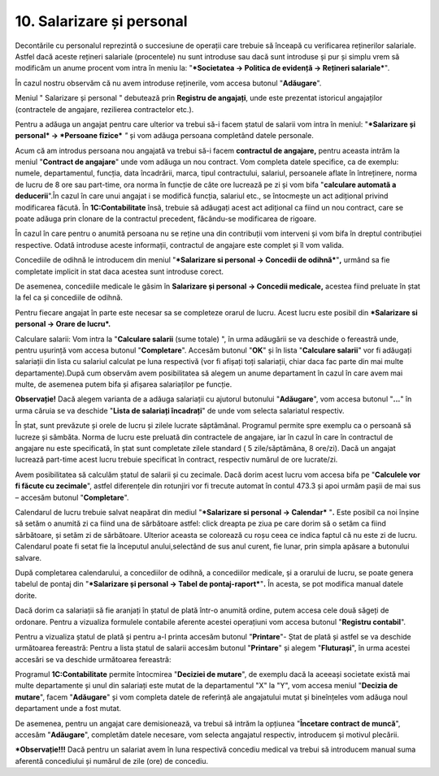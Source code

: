 10. Salarizare și personal
==========================

Decontările cu personalul reprezintă o succesiune de operații care
trebuie să înceapă cu verificarea reținerilor salariale. Astfel dacă
aceste rețineri salariale (procentele) nu sunt introduse sau dacă sunt
introduse și pur și simplu vrem să modificăm un anume procent vom intra
în meniu la: "***Societatea → Politica de evidență → Rețineri
salariale***"*.*

În cazul nostru observăm că nu avem introduse reținerile, vom accesa
butonul "**Adăugare**".

|image217|

Meniul " Salarizare și personal " debutează prin **Registru de
angajați**, unde este prezentat istoricul angajaților (contractele de
angajare, rezilierea contractelor etc.).

Pentru a adăuga un angajat pentru care ulterior va trebui să-i facem
ștatul de salarii vom intra în meniul: "***Salarizare și personal* →
*Persoane fizice*** *"* și vom adăuga persoana completând datele
personale.

|image218|

Acum că am introdus persoana nou angajată va trebui să-i facem
**contractul de angajare,** pentru aceasta intrăm la meniul "**Contract
de angajare**" unde vom adăuga un nou contract. Vom completa datele
specifice, ca de exemplu: numele, departamentul, funcția, data
încadrării, marca, tipul contractului, salariul, persoanele aflate în
întreținere, norma de lucru de 8 ore sau part-time, ora norma în funcție
de câte ore lucrează pe zi și vom bifa "**calculare automată a
deducerii**".În cazul în care unui angajat i se modifică funcția,
salariul etc., se întocmește un act adițional privind modificarea
făcută. În **1C:Contabilitate** însă, trebuie să adăugați acest act
adițional ca fiind un nou contract, care se poate adăuga prin clonare de
la contractul precedent, făcându-se modificarea de rigoare.

În cazul în care pentru o anumită persoana nu se reține una din
contribuții vom interveni și vom bifa în dreptul contribuției
respective. Odată introduse aceste informații, contractul de angajare
este complet și îl vom valida.

|image219|

Concediile de odihnă le introducem din meniul "***Salarizare si personal
→ Concedii de odihnă***"**,** urmând sa fie completate implicit in stat
daca acestea sunt introduse corect.

|image220|

De asemenea, concediile medicale le găsim în **Salarizare și personal →
Concedii medicale,** acestea fiind preluate în ștat la fel ca și
concediile de odihnă.

|image221|

Pentru fiecare angajat în parte este necesar sa se completeze orarul de
lucru. Acest lucru este posibil din ***Salarizare si personal → Orare de
lucru*.**

Calculare salarii: Vom intra la "**Calculare salarii** (sume totale) ",
în urma adăugării se va deschide o fereastră unde, pentru ușurință vom
accesa butonul "**Completare**". Accesăm butonul "**OK**" și în lista
"**Calculare salarii**" vor fi adăugați salariații din lista cu salariul
calculat pe luna respectivă (vor fi afișați toți salariații, chiar daca
fac parte din mai multe departamente).După cum observăm avem
posibilitatea să alegem un anume departament în cazul în care avem mai
multe, de asemenea putem bifa și afișarea salariaților pe funcție.

**Observație!** Dacă alegem varianta de a adăuga salariații cu ajutorul
butonului "**Adăugare**", vom accesa butonul "**...**" în urma căruia se
va deschide "**Lista de salariați încadrați**" de unde vom selecta
salariatul respectiv.

În ștat, sunt prevăzute și orele de lucru și zilele lucrate săptămânal.
Programul permite spre exemplu ca o persoană să lucreze și sâmbăta.
Norma de lucru este preluată din contractele de angajare, iar în cazul
în care în contractul de angajare nu este specificată, în ștat sunt
completate zilele standard ( 5 zile/săptămâna, 8 ore/zi). Dacă un
angajat lucrează part-time acest lucru trebuie specificat în contract,
respectiv numărul de ore lucrate/zi.

Avem posibilitatea să calculăm ștatul de salarii și cu zecimale. Dacă
dorim acest lucru vom accesa bifa pe "**Calculele vor fi făcute cu
zecimale**", astfel diferențele din rotunjiri vor fi trecute automat în
contul 473.3 și apoi urmăm pașii de mai sus – accesăm butonul
"**Completare**".

|image222|

Calendarul de lucru trebuie salvat neapărat din mediul "***Salarizare si
personal → Calendar*** "**.** Este posibil ca noi înșine să setăm o
anumită zi ca fiind una de sărbătoare astfel: click dreapta pe ziua pe
care dorim să o setăm ca fiind sărbătoare, și setăm zi de sărbătoare.
Ulterior aceasta se colorează cu roșu ceea ce indica faptul că nu este
zi de lucru. Calendarul poate fi setat fie la începutul anului,selectând
de sus anul curent, fie lunar, prin simpla apăsare a butonului salvare.

După completarea calendarului, a concediilor de odihnă, a concediilor
medicale, și a orarului de lucru, se poate genera tabelul de pontaj din
"***Salarizare și personal → Tabel de pontaj-raport***"**.** În acesta,
se pot modifica manual datele dorite.

|image223|

Dacă dorim ca salariații să fie aranjați în ștatul de plată într-o
anumită ordine, putem accesa cele două săgeți de ordonare. Pentru a
vizualiza formulele contabile aferente acestei operațiuni vom accesa
butonul "**Registru contabil**".

|image224|

Pentru a vizualiza ștatul de plată și pentru a-l printa accesăm butonul
"**Printare**"- Ștat de plată și astfel se va deschide următoarea
fereastră: Pentru a lista ștatul de salarii accesăm butonul
"**Printare**" și alegem "**Fluturași**", în urma acestei accesări se va
deschide următoarea fereastră:

|image225|

Programul **1C:Contabilitate** permite întocmirea "**Deciziei de
mutare**", de exemplu dacă la aceeași societate există mai multe
departamente și unul din salariați este mutat de la departamentul "X" la
"Y", vom accesa meniul "**Decizia de mutare**", facem "**Adăugare**" și
vom completa datele de referință ale angajatului mutat și bineînțeles
vom adăuga noul departament unde a fost mutat.

De asemenea, pentru un angajat care demisionează, va trebui să intrăm la
opțiunea "**Încetare contract de muncă**", accesăm "**Adăugare**",
completăm datele necesare, vom selecta angajatul respectiv, introducem
și motivul plecării.

|image226|

***Observație!!!** Dacă pentru un salariat avem în luna respectivă
concediu medical va trebui să introducem manual suma aferentă
concediului și numărul de zile (ore) de concediu.

.. |image217| image:: media/image211.png
   :width: 6.67826in
   :height: 3.01182in
.. |image218| image:: media/image212.png
   :width: 5.33044in
   :height: 2.08097in
.. |image219| image:: media/image213.png
   :width: 7.1608in
   :height: 2.6087in
.. |image220| image:: media/image214.png
   :width: 5.38261in
   :height: 2.92059in
.. |image221| image:: media/image215.png
   :width: 6.32174in
   :height: 4.67011in
.. |image222| image:: media/image216.png
   :width: 7.18427in
   :height: 3in
.. |image223| image:: media/image217.png
   :width: 5.84348in
   :height: 2.86282in
.. |image224| image:: media/image218.png
   :width: 6.21739in
   :height: 3.54915in
.. |image225| image:: media/image219.png
   :width: 2.86956in
   :height: 5.59604in
.. |image226| image:: media/image220.png
   :width: 7.18986in
   :height: 2.55652in
